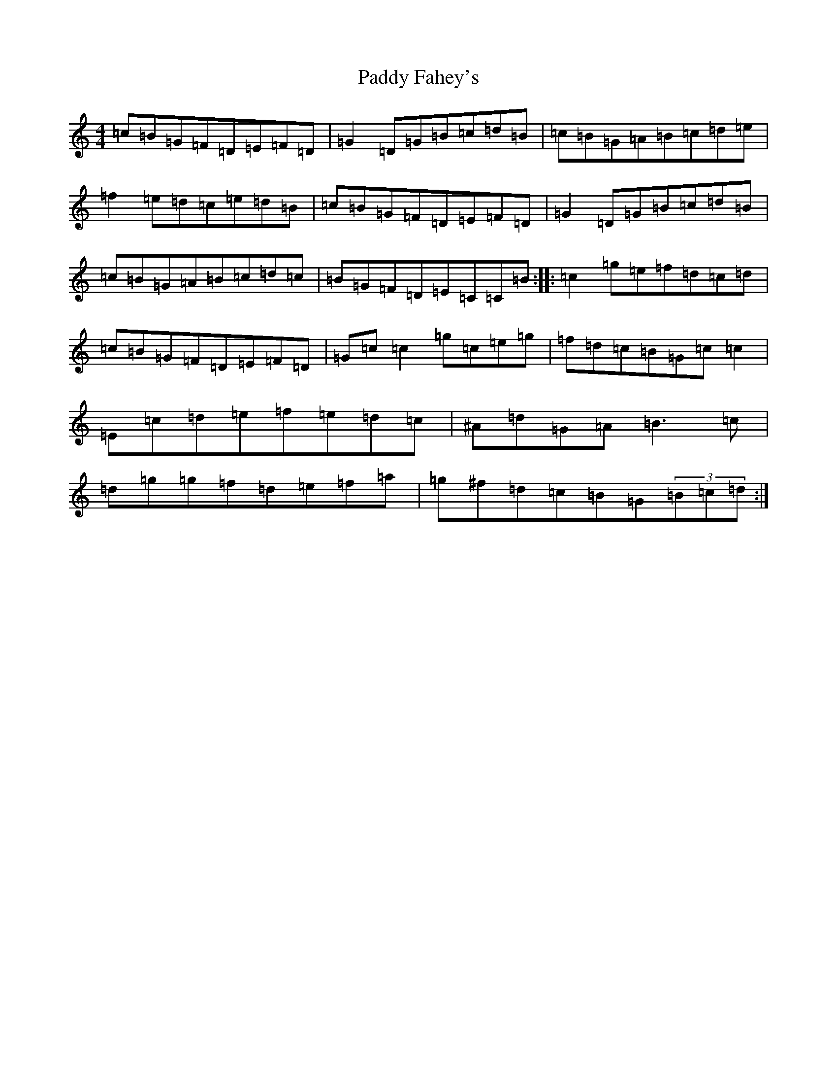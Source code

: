 X: 16395
T: Paddy Fahey's
S: https://thesession.org/tunes/1402#setting1402
R: reel
M:4/4
L:1/8
K: C Major
=c=B=G=F=D=E=F=D|=G2=D=G=B=c=d=B|=c=B=G=A=B=c=d=e|=f2=e=d=c=e=d=B|=c=B=G=F=D=E=F=D|=G2=D=G=B=c=d=B|=c=B=G=A=B=c=d=c|=B=G=F=D=E=C=C=B:||:=c2=g=e=f=d=c=d|=c=B=G=F=D=E=F=D|=G=c=c2=g=c=e=g|=f=d=c=B=G=c=c2|=E=c=d=e=f=e=d=c|^A=d=G=A=B3=c|=d=g=g=f=d=e=f=a|=g^f=d=c=B=G(3=B=c=d:|